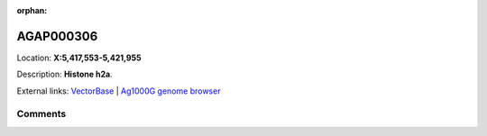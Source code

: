 :orphan:



AGAP000306
==========

Location: **X:5,417,553-5,421,955**



Description: **Histone h2a**.

External links:
`VectorBase <https://www.vectorbase.org/Anopheles_gambiae/Gene/Summary?g=AGAP000306>`_ |
`Ag1000G genome browser <https://www.malariagen.net/apps/ag1000g/phase1-AR3/index.html?genome_region=X:5417553-5421955#genomebrowser>`_





Comments
--------


.. raw:: html

    <div id="disqus_thread"></div>
    <script>
    
    var disqus_config = function () {
        this.page.identifier = '/gene/AGAP000306';
    };
    
    (function() { // DON'T EDIT BELOW THIS LINE
    var d = document, s = d.createElement('script');
    s.src = 'https://agam-selection-atlas.disqus.com/embed.js';
    s.setAttribute('data-timestamp', +new Date());
    (d.head || d.body).appendChild(s);
    })();
    </script>
    <noscript>Please enable JavaScript to view the <a href="https://disqus.com/?ref_noscript">comments.</a></noscript>


